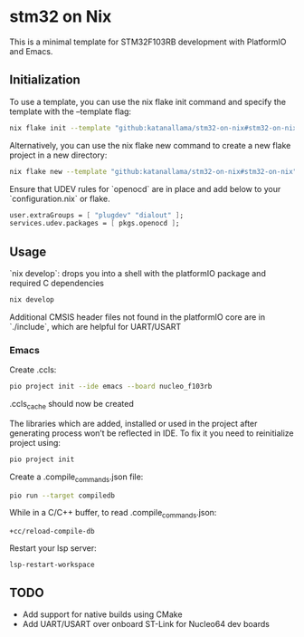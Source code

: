 * stm32 on Nix

This is a minimal template for STM32F103RB development with PlatformIO and Emacs.

** Initialization

To use a template, you can use the nix flake init command and specify the template with the --template flag:

#+begin_src sh
nix flake init --template "github:katanallama/stm32-on-nix#stm32-on-nix"
#+end_src

Alternatively, you can use the nix flake new command to create a new flake project in a new directory:

#+begin_src sh
nix flake new --template "github:katanallama/stm32-on-nix#stm32-on-nix" my-project
#+end_src

Ensure that UDEV rules for `openocd` are in place and add below to your `configuration.nix` or flake.
#+begin_src nix
user.extraGroups = [ "plugdev" "dialout" ];
services.udev.packages = [ pkgs.openocd ];
#+end_src

** Usage

`nix develop`: drops you into a shell with the platformIO package and required C dependencies
#+begin_src sh
nix develop
#+end_src

Additional CMSIS header files not found in the platformIO core are in `./include`, which are helpful for UART/USART

*** Emacs

Create .ccls:
#+begin_src sh
pio project init --ide emacs --board nucleo_f103rb
#+end_src
.ccls_cache should now be created

The libraries which are added, installed or used in the project after generating process won’t be reflected in IDE.
To fix it you need to reinitialize project using:
#+begin_src sh
pio project init
#+end_src

Create a .compile_commands.json file:
#+begin_src sh
pio run --target compiledb
#+end_src

While in a C/C++ buffer, to read .compile_commands.json:
#+begin_src elisp
+cc/reload-compile-db
#+end_src

Restart your lsp server:
#+begin_src elisp
lsp-restart-workspace
#+end_src

** TODO
- Add support for native builds using CMake
- Add UART/USART over onboard ST-Link for Nucleo64 dev boards
